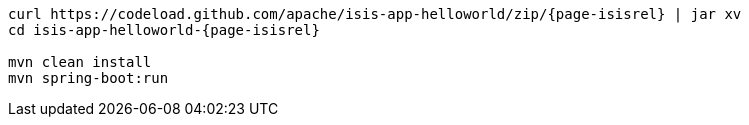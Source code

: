 
:Notice: Licensed to the Apache Software Foundation (ASF) under one or more contributor license agreements. See the NOTICE file distributed with this work for additional information regarding copyright ownership. The ASF licenses this file to you under the Apache License, Version 2.0 (the "License"); you may not use this file except in compliance with the License. You may obtain a copy of the License at. http://www.apache.org/licenses/LICENSE-2.0 . Unless required by applicable law or agreed to in writing, software distributed under the License is distributed on an "AS IS" BASIS, WITHOUT WARRANTIES OR  CONDITIONS OF ANY KIND, either express or implied. See the License for the specific language governing permissions and limitations under the License.

[source,bash,subs="attributes+"]
----
curl https://codeload.github.com/apache/isis-app-helloworld/zip/{page-isisrel} | jar xv
cd isis-app-helloworld-{page-isisrel}

mvn clean install
mvn spring-boot:run
----
